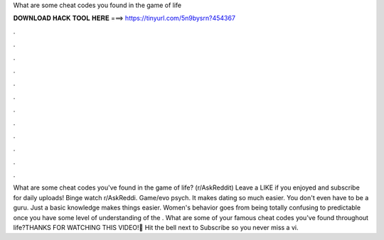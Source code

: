 What are some cheat codes you found in the game of life

𝐃𝐎𝐖𝐍𝐋𝐎𝐀𝐃 𝐇𝐀𝐂𝐊 𝐓𝐎𝐎𝐋 𝐇𝐄𝐑𝐄 ===> https://tinyurl.com/5n9bysrn?454367

.

.

.

.

.

.

.

.

.

.

.

.

What are some cheat codes you've found in the game of life? (r/AskReddit) Leave a LIKE if you enjoyed and subscribe for daily uploads! Binge watch r/AskReddi. Game/evo psych. It makes dating so much easier. You don't even have to be a guru. Just a basic knowledge makes things easier. Women's behavior goes from being totally confusing to predictable once you have some level of understanding of the . What are some of your famous cheat codes you've found throughout life?THANKS FOR WATCHING THIS VIDEO!🔔 Hit the bell next to Subscribe so you never miss a vi.